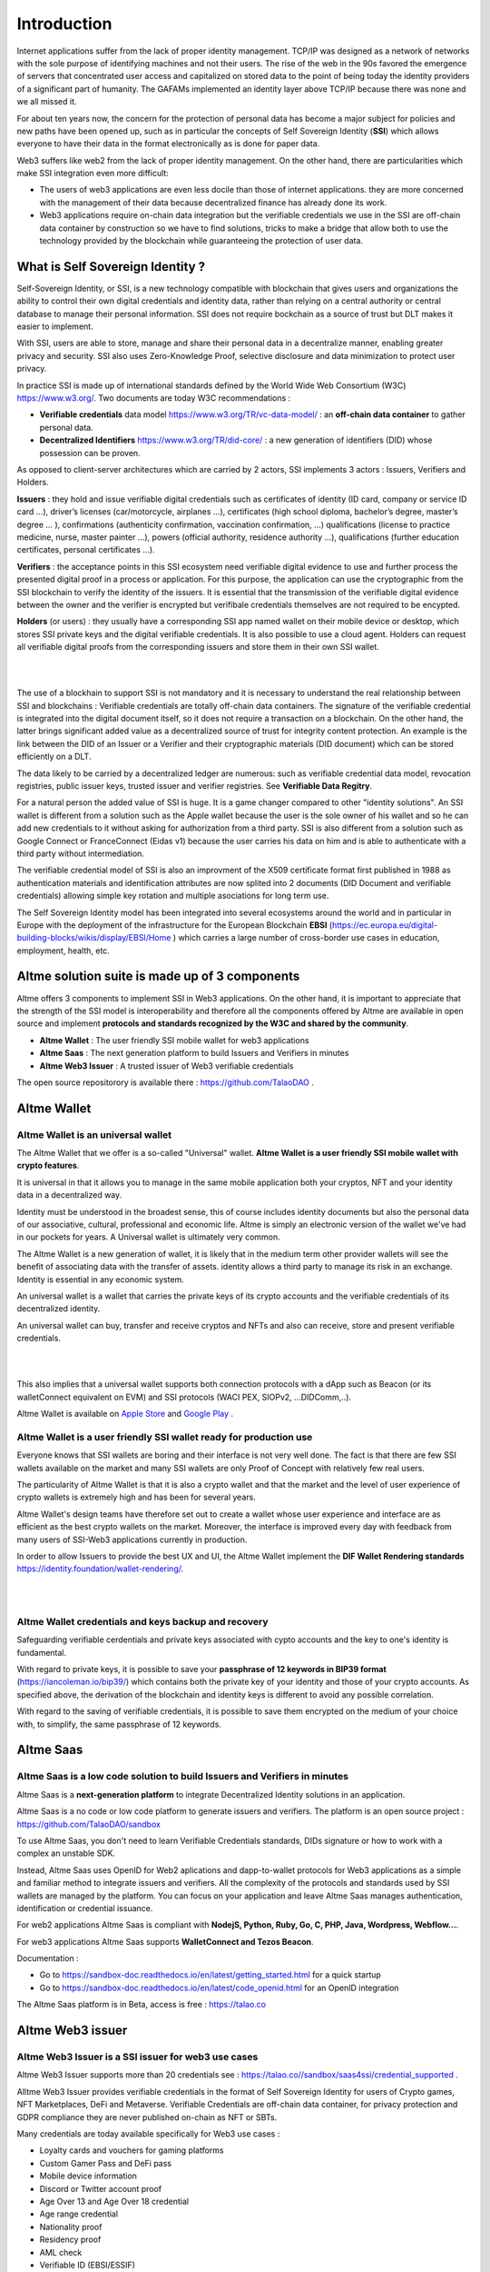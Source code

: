 Introduction
============

Internet applications suffer from the lack of proper identity management. TCP/IP was designed as a network of networks with the sole purpose of identifying machines and not their users.
The rise of the web in the 90s favored the emergence of servers that concentrated user access and capitalized on stored data to the point of being today the identity providers of a significant part of humanity.
The GAFAMs implemented an identity layer above TCP/IP because there was none and we all missed it.

For about ten years now, the concern for the protection of personal data has become a major subject for policies and new paths have been opened up, such as in particular the concepts of 
Self Sovereign Identity (**SSI**) which allows everyone to have their data in the format electronically as is done for paper data.

Web3 suffers like web2 from the lack of proper identity management. On the other hand, there are particularities which make SSI integration even more difficult:

* The users of web3 applications are even less docile than those of internet applications. they are more concerned with the management of their data because decentralized finance has already done its work.
* Web3 applications require on-chain data integration but the verifiable credentials we use in the SSI are off-chain data container by construction so we have to find solutions, tricks to make a bridge that allow both to use the technology provided by the blockchain while guaranteeing the protection of user data.


.. centered:: **Web3 + SSI is true decentralization**. 


What is Self Sovereign Identity ?
---------------------------------

Self-Sovereign Identity, or SSI, is a new technology compatible with blockchain that gives users and organizations the ability to control their own digital credentials
and identity data, rather than relying on a central authority or central database to manage their personal information. SSI does not require bockchain as a source of trust but DLT makes it easier to implement.

With SSI, users are able to store, manage and share their personal data in a decentralize manner, enabling greater privacy and security. 
SSI also uses Zero-Knowledge Proof, selective disclosure and data minimization to protect user privacy.

In practice SSI is made up of international standards defined by the World Wide Web Consortium (W3C) https://www.w3.org/. 
Two documents are today W3C recommendations :

* **Verifiable credentials** data model https://www.w3.org/TR/vc-data-model/ : an **off-chain data container** to gather personal data.
* **Decentralized Identifiers** https://www.w3.org/TR/did-core/ : a new generation of identifiers (DID) whose possession can be proven. 

As opposed to client-server architectures which are carried by 2 actors, SSI implements 3 actors : Issuers, Verifiers and Holders.

**Issuers** : they hold and issue verifiable digital credentials such as certificates of identity (ID card, company or service ID card …),
driver’s licenses (car/motorcycle, airplanes …), certificates (high school diploma, bachelor’s degree, master’s degree … ), confirmations (authenticity confirmation, vaccination confirmation, …) 
qualifications (license to practice medicine, nurse, master painter …), powers (official authority, residence authority …), 
qualifications (further education certificates, personal certificates …).

**Verifiers** : the acceptance points in this SSI ecosystem need verifiable digital evidence to use and further process the presented digital proof in a process or application.
For this purpose, the application can use the cryptographic from the SSI blockchain to verify the identity of the issuers. 
It is essential that the transmission of the verifiable digital evidence between the owner and the verifier is encrypted but verifibale credentials themselves are not required to be encypted.

**Holders** (or users) : they usually have a corresponding SSI app named wallet on their mobile device or desktop, which stores SSI private keys and the digital verifiable credentials. 
It is also possible to use a cloud agent. Holders can request all verifiable digital proofs from the corresponding issuers and store them in their own SSI wallet.


|


.. image:: ecosystem.svg
      :width: 1000
      :align: center

.. centered:: Image from W3C Verifiable credential V2.0

|
The use of a blockhain to support SSI is not mandatory and it is necessary to understand the real relationship between SSI and blockchains :
Verifiable credentials are totally off-chain data containers. The signature of the verifiable credential is integrated into the digital document itself, so it does not require a transaction on a blockchain.
On the other hand, the latter brings significant added value as a decentralized source of trust for integrity content protection.
An example is the link between the DID of an Issuer or a Verifier and their cryptographic materials (DID document) which can be stored efficiently on a DLT.

The data likely to be carried by a decentralized ledger are numerous: such as verifiable credential data model, revocation registries, public issuer keys, trusted issuer and verifier registries. See **Verifiable Data Regitry**.

For a natural person the added value of SSI is huge. It is a game changer compared to other "identity solutions". An SSI wallet is different from a solution 
such as the Apple wallet because the user is the sole owner of his wallet and so he can add new credentials to it without asking for authorization from a third party.
SSI is also different from a solution such as Google Connect or FranceConnect (Eidas v1) because the user carries his data on him and is able to authenticate with a third party without intermediation.

The verifiable credential model of SSI is also an improvment of the X509 certificate format first published in 1988 as authentication materials and identification attributes
are now splited into 2 documents (DID Document and verifiable credentials) allowing simple key rotation and multiple asociations for long term use.

The Self Sovereign Identity model has been integrated into several ecosystems around the world and in particular in Europe with the deployment of the infrastructure
for the European Blockchain **EBSI** (https://ec.europa.eu/digital-building-blocks/wikis/display/EBSI/Home ) which carries a large number of cross-border use cases in education, employment, health, etc.


Altme solution suite is made up of 3 components
-----------------------------------------------

Altme offers 3 components to implement SSI in Web3 applications. On the other hand, it is important to appreciate that the strength of the SSI model is interoperability and 
therefore all the components offered by Altme are available in open source and implement **protocols and standards recognized by the W3C and shared by the community**.

* **Altme Wallet** : The user friendly SSI mobile wallet for web3 applications
* **Altme Saas** : The next generation platform to build Issuers and Verifiers in minutes
* **Altme Web3 Issuer** : A trusted issuer of Web3 verifiable credentials 

The open source repositorory is available there : https://github.com/TalaoDAO . 


Altme Wallet
------------

Altme Wallet is an universal wallet
***********************************

The Altme Wallet that we offer is a so-called "Universal" wallet. **Altme Wallet is a user friendly SSI mobile wallet with crypto features**. 

It is universal in that it allows you to manage in the same mobile application both your cryptos, NFT and your identity data in a decentralized way.

Identity must be understood in the broadest sense, this of course includes identity documents but also the personal data of our associative, cultural, professional and economic life.
Altme is simply an electronic version of the wallet we've had in our pockets for years. A Universal wallet is ultimately very common.

The Altme Wallet is a new generation of wallet, it is likely that in the medium term other provider wallets will see the benefit of associating data with the transfer of assets.
identity allows a third party to manage its risk in an exchange. Identity is essential in any economic system.

An universal wallet is a wallet that carries the private keys of its crypto accounts and the verifiable credentials of its decentralized identity.

An universal wallet can buy, transfer and receive cryptos and NFTs and also can receive, store and present verifiable credentials.


|

.. image:: universal_wallet.png
      :width: 1000
      :align: center

.. centered:: The 3 most important screens of Altme Wallet with NFTs, Cryptos and Cards (verifiable credentials) carry by one user.


|


This also implies that a universal wallet supports both connection protocols with a dApp such as Beacon (or its walletConnect equivalent on EVM) and SSI protocols (WACI PEX, SIOPv2, ...DIDComm,..).
  
Altme Wallet is available on `Apple Store <https://apps.apple.com/fr/app/altme/id1633216869>`_ and `Google Play <https://play.google.com/store/apps/details?id=co.altme.alt.me.altme>`_  .


Altme Wallet is a user friendly SSI wallet ready for production use
*******************************************************************

Everyone knows that SSI wallets are boring and their interface is not very well done. 
The fact is that there are few SSI wallets available on the market and many SSI wallets are only Proof of Concept with relatively few real users.

The particularity of Altme Wallet is that it is also a crypto wallet and that the market and the level of user experience of crypto wallets is extremely high and has been for several years.

Altme Wallet's design teams have therefore set out to create a wallet whose user experience and interface are as efficient as the best crypto wallets on the market.  
Moreover, the interface is improved every day with feedback from many users of SSI-Web3 applications currently in production. 

In order to allow Issuers to provide the best UX and UI, the Altme Wallet implement the **DIF Wallet Rendering standards**  https://identity.foundation/wallet-rendering/.

|

.. image:: 2_loyalty_cards.png
      :align: center

.. centered:: Wallet rendering of crypto games membership cards as verifiable credentials in Altme Wallet

|

Altme Wallet credentials and keys backup and recovery
******************************************************

Safeguarding verifiable cerdentials and private keys associated with cypto accounts and the key to one's identity is fundamental.

With regard to private keys, it is possible to save your **passphrase of 12 keywords in BIP39 format** (https://iancoleman.io/bip39/) which contains both the private key of your identity and those of your crypto accounts. 
As specified above, the derivation of the blockchain and identity keys is different to avoid any possible correlation.

With regard to the saving of verifiable credentials, it is possible to save them encrypted on the medium of your choice with, to simplify, the same passphrase of 12 keywords.

Altme Saas
-----------

Altme Saas is a low code solution to build Issuers and Verifiers in minutes
****************************************************************************

Altme Saas is a **next-generation platform** to integrate Decentralized Identity solutions in an application.

Altme Saas is a no code or low code platform to generate issuers and verifiers. The platform is an open source project : https://github.com/TalaoDAO/sandbox

To use Altme Saas, you don't need to learn Verifiable Credentials standards, DIDs signature or how to work with a complex an unstable SDK.

Instead, Altme Saas uses OpenID for Web2 aplications and dapp-to-wallet protocols for Web3 applications as a simple and familiar method to integrate issuers and verifiers.
All the complexity of the protocols and standards used by SSI wallets are managed by the platform. 
You can focus on your application and leave Altme Saas manages authentication, identification or credential issuance.

For web2 applications Altme Saas is compliant with **NodejS, Python, Ruby, Go, C, PHP, Java, Wordpress, Webflow...**.

For web3 applications Altme Saas supports **WalletConnect and Tezos Beacon**.

Documentation :

* Go to https://sandbox-doc.readthedocs.io/en/latest/getting_started.html for a quick startup
* Go to https://sandbox-doc.readthedocs.io/en/latest/code_openid.html for an OpenID integration 


The Altme Saas platform is in Beta, access is free : https://talao.co


Altme Web3 issuer
-----------------

Altme Web3 Issuer is a SSI issuer for web3 use cases
*****************************************************

Altme Web3 Issuer supports more than 20 credentials see : https://talao.co//sandbox/saas4ssi/credential_supported . 

Alltme Web3 Issuer provides verifiable credentials in the format of Self Sovereign Identity for users of Crypto games, NFT Marketplaces, DeFi and Metaverse.
Verifiable Credentials are off-chain data container, for privacy protection and GDPR compliance they are never published on-chain as NFT or SBTs.

Many credentials are today available specifically for Web3 use cases : 

* Loyalty cards and vouchers for gaming platforms
* Custom Gamer Pass and DeFi pass
* Mobile device information
* Discord or Twitter account proof
* Age Over 13 and Age Over 18 credential
* Age range credential
* Nationality proof
* Residency proof
* AML check
* Verifiable ID (EBSI/ESSIF)
* Unique identifier for DAO voting
* Email proof and Phone proof for authentication
* Verifiable credentials for blockchain account proof of ownership for Tezos, Ethereum, Polygon, Fantom and Binance chain
* Company pass

|

.. image:: over18-13.png
      :align: center

.. centered:: Wallet rendering of Age Over verifiable credentials in Altme Wallet

|



We apply the principle of data minimization and thus credentials always carry the minimum data required for user needs. All credential data are displayed in the wallet for user data control.


Altme Web3 Issuer partners for identification
**********************************************

Identification is a complex activity. In order to guarantee the best level of quality, Altme has selected 2 recognized companies for the production of basic data:

**Yoti**: https://www.yoti.com/: The partnership we have with Yoti concerns its activity in artificial intelligence and in particular the ability
to assess the age of a user based on photos of identify. This approach has the advantage of allowing a rapid evaluation with a margin of error of 
less than 2 years in 90% of cases. Using an AI helps to minimize friction with Web3 users who are not inclined to present their ID card for further
identification. Based on Yoti's age rating, Altme is able to sign proof of age +13, +18 and age range.

**Passbase**: https://passbase.com: The partnership with Passbase concerns its identification activity with 3D liveness test and authentication of documents
(driver's license, identity card or passport). Based on the information provided by Passbase Altme is able to sign credentials with the bare minimum of 
data: proof of nationality, residence, birth date, sex, age and of course the standard DeFI KYC and AML. A unique identification number for voting in DAOs is also available.


Altme Web3 Issuer DID
**********************

Altme Issuer DID is **did:web:app.altme.io:issuer**

 |

.. code-block:: JSON


      {
            "@context": [
                  "https://www.w3.org/ns/did/v1",
                  {
                        "@id": "https://w3id.org/security#publicKeyJwk",
                        "@type": "@json"
                  }
            ],
            "assertionMethod": [
                  "did:web:app.altme.io:issuer#key-1"
            ],
            "authentication": [
                  "did:web:app.altme.io:issuer#key-1"
            ],
            "capabilityInvocation": [
                  "did:web:app.altme.io:issuer#key-1"
            ],
            "id": "did:web:app.altme.io:issuer",
            "keyAgreement": [
                  "did:web:app.altme.io:issuer#key-1"
            ],
            "verificationMethod": [
                  {
                        "controller": "did:web:app.altme.io:issuer",
                        "id": "did:web:app.altme.io:issuer#key-1",
                        "publicKeyJwk": {
                              "crv": "Ed25519",
                              "kty": "OKP",
                              "x": "FUoLewH4w4-KdaPH2cjZbL--CKYxQRWR05Yd_bIbhQo"
                        },
                        "type": "JwsVerificationKey2020"
                  }
            ]
      }

.. centered:: Altme Issuer DID Document is available through the DIF Universal Resolver : https://dev.uniresolver.io/


|

Altme used some other DIDs (deprecated)

* Tezos Mainnet : did:tz:tz1NyjrTUNxDpPaqNZ84ipGELAcTWYg6s5Du
* DNS  : did:web:talao.co
* Ethereum Mainnet : did:ethr:0x61fb76ff95f11bdbcd94b45b838f95c1c7307dbd

Give an Identity to your crypto wallet
--------------------------------------

This is a service offered by Altme, free and available here :  https://app.altme.io/wallet-link .

Current crypto wallets like Metamask, Trust wallet, Ledger or Temple wallet for Tezos do not carry personal data as verifiable credentials. 
We think that they will do it in a more or less close future to adapt to regulations but for the moment 
it is therefore extremely difficult to know the user who is carrying out a transaction. Anonymity is an important benefit of blockchain technology but in some cases this can be a problem.

The use of processes such as the **KYC carried out by the site of the Web3 platform responds badly** to this problem for several reasons:

* It reveals all of a user's personal data to the Web3 operator and some of it is unnecessary for the strict need of the application.
* It is often impossible to ensure that the crypto address is indeed owned by the person performing the KYC.
* KYC is the only proof that it is possible to produce even though the identity of a person can be proven by a large number of documents (diplomas, employer certificate, health card, proof of address, etc.)
* KYC is often attached to a single address on a single blockchain

The use of Altme Wallet easily solves these problems because it allows the user to transfer only the minimum, necessary information, to choose the attribute(s) 
of his identity from different documents and then to associate them with an address group. possibly on different blockchains.

However, to take advantage of SSI features with a crypto wallet, it is necessary to associate your prefered crypto wallet with Altme Wallet.

The association of a crypto wallet to Altme Wallet can be done in 2 different ways:

* By transferring the private key (or passphrase) from the crypto wallet to the Altme Wallet. The crypto account is then available on Altme Wallet as if it had been created by Altme Wallet.
* By creating in Altme Wallet a proof of blockchain account ownership **without revealing the private key of the crypto wallet**. This is possible using the Beacon Tezos or WalletConnect EVM protocols to authenticate with the crypto wallet.

The Altme Wallet can therefore carry the verifiable credentials of the user of a wallet such as Metamask or Ledger, which then simplifies and secures the onboarding of this user on web3 platforms.

Crypto wallets supported are (none exhaustive list)  : 

* Tezos : **Temple mobile, Temple Web Extension, Air Gap, Kukai, Digital Art Autonomy, Umami**
* EVM : **Metamask mobile, Metamask web extension, Ledger Live, Ledger, Trezor, Trust Wallet, Coinbase wallet, My Ether Wallet, Rainbow, Argent Wallet**

  
Go to  https://app.altme.io/wallet-link to test the possibility to use Altme Wallet with your prefered crypto wallet without revealing the crypto wallet private key.



Technical considerations
-------------------------

Decentralized IDentifiers (DIDs), private keys and derivation path
*******************************************************************

For Altme Wallet we have chosen to use the DID method did:key for practical reasons.

It is a DID method which has numerous libraries.
Other DID methods can be used, but it seems to us, on the other hand, that it is preferable to be relatively far from the DID methods which are deduced from the blockchains and
which could leave the opportunity to confuse the private key of an identity with that of an account used for a transaction.

A description of the did key method is available here : https://w3c-ccg.github.io/did-method-key  

Altme Wallet can also support : **did:ebsi, did:tz; did:pkh; did:sol; did:ion, did:eth, did:web**. 

For private keys it seems to us for example extremely dangerous to use by simplification the same private key of a blockchain address to support a decentralized identity.

The obvious risk is to eventually have an immediate correlation between an identity document issued for a user DID and blockchain transactions. 

For this, the choice we have made is to derive the private key(s) of our identity with a specific path different from that used for the crypto wallets.
Currently we use the derivation **m/44'/5467'/0'/0** for the generation of identity keys which avoids any collision with that used for Tezos wallets m/44'/1729'/0'/0 or Metamask m/44'/60'/0'/0 while keeping the same passphrase.
Altme is registered on the BIP44 registry list for the path "5467" : https://github.com/satoshilabs/slips/blob/master/slip-0044.md 

Altme Wallet and Altme Web3 Issuer support **Ed25519, Secp256k1, P-256 and RSA keys**.


The proof of blockchain address ownership
******************************************

It is a verifiable credential which is issued by the "crypto account" of the wallet itself and whose subject is the identity (DID) carried by the wallet. Once presented to a verifier, it is a credential that has the signature of the two private keys.

This credential is one of the **most important of the universal wallet** because it makes it possible to establish in a peer to peer mode a link between the DID and the addresses
of the transactions while guaranteeing the maximum protection of the user's identity. For instance if you want to prove that the owner of a blockchain address is over 18 years old, you will need to transfer 2 verifiable credentials to the verifier:
the first proving the link between the user's DID and the age attribute (over 18), the second proving that the DID is the owner of the blockchain address.

For this very specific verifiable credential we use the DID method **did:pkh** perfectly fitted for DIDs associated to  
crypto addresses : cf https://github.com/w3c-ccg/did-pkh/blob/main/did-pkh-method-draft.md  

|

.. code-block:: JSON

  {
      "@context": [
            "https://www.w3.org/2018/credentials/v1", 
		{
			"TezosAssociatedAddress" : {
				"@id" : "https://github.com/TalaoDAO/context#tezosassociatedaddress",
				"@context" : {
					"@version": 1.1,
					"@protected": true,
					"id": "@id",
					"type": "@type",
					"accountName" :  "https://github.com/TalaoDAO/context#accountname",
					"associatedAddress" : "https://w3id.org/security#blockchainAccountId",
					"issuedBy": {
						"@id": "https://schema.org/issuedBy",
						"@context": {
							"@version": 1.1,
							"@protected": true,
							"name" :  "https://schema.org/name"
						}
					}
                        }
                  }
		}
   	],
	"id" : "urn:uuid:4cd16825-5872-43e5-8a56-7a2c5d5cb2f7",
	"type": [
        	"VerifiableCredential",
           	"TezosAssociatedAddress"
	],
	"issuer" : "did:pkh:tz:tz1YtKsJMx5FqhULTDzNxs9r9QYHBGsmz58o",
	"credentialSubject" : {
       	"id" : "did:key:zQ3sheeB1CHmCzYWxW13opsYv9AiS4atUAwfwzFoM2gRpifPb",
       	"type" : "TezosAssociatedAddress",
          	"associatedAddress" : "tz1YtKsJMx5FqhULTDzNxs9r9QYHBGsmz58o",
		"accountName" : "Account 1",
		"issuedBy" : {
                  "name" : "My wallet"
            }
	}
   }


.. centered:: Example of a proof of blockchain account ownership verifiable credentials with did:pkh:tz as the DID method of the crypto wallet for a Tezos account (JSON-LD format



|
|

.. image:: blockchain_accounts.png  
      :width: 1000
      :align: center

.. centered:: Wallet rendering of blockchain account proofs of ownership in Altme Wallet


|

Web3 verifiers and on-chain integration with anonymous whitelist
*****************************************************************

The Verifier is the module of an application or a standalone application whose purpose is to verify the correctness and origin of a user's verifiable identifiers/verifiable presentations.

In an SSI environment for Web2 applications, the user carries their data in their wallet. At each onboarding he is able to present his credentials.

In a Web3 environment, the question of data persistence arises for asynchronous actions such as an NFT drop or an ICO conditioned by specific conditions (age, location, ...). 
Verifiable credentials are inherently off-chain because they protect user data and regulations in many countries now include the right to be forgotten. 
It is therefore not possible to have an on-chain copy of a verifiable credential. In this case it is necessary to keep on-chain a list of addresses that have presented themselves beforehand, sometimes several weeks before the action.

The choice we have made is to use **anonymous whitelists** created at application startup. The whitelists are generated by a smart contract which
makes it possible to create whitelists adapted to each use case and then to add the blockchain addresses of the users of the service.
It is created at the same time as the verifier. It must be able to be consulted by a smart contract of the application.

Of course, the whitelist identifier must remain insignificant to avoid any correlation between a user's blockchain address and one or more attributes of his identity.

The verifier pays the transaction fee and the DID of the verifier must be known to the smart contract to validate the forwarding address.


Web3 verifiers and on-chain integration with Soulbound token (SBTs)
********************************************************************

This is an experimental feature currently in test on Tezos Ghostnet and Fantom Tesnet.

An SBT is minted when a credential is issued for a specific address. Smart contracts can then check the token and the user can see the token in his Altme Wallet and 
other crypto wallets. 

For obvious privacy reasons, no personal data is stored on-chain and on IPFS. 

Features
*********


**SSI**:

* VC/VP in JSON-LD and JWT format
* RSA, Ed25519, secp256k1 and P-256 keys
* Support of did:key, did:ebsi, did:tz; did:pkh; did:sol; did:ion, did:eth, did:web  
* Signature scheme : RSASignature2018, Ed25519VerificationKeys, EcdsaSecp256k1Signature2019,EcdsaSecp256r1Signature2019, EcdsaSecp256k1RecoverySignature2020, Eip712Signature2021, SolanaSignature2021, JsonWebSignature2020
* Protocols : SiopV2, OIDC4VP, OIDC: different OpenID SSI and standard flows for verification and issuance
* Verifiable Presentation Request with QueryByExample and DID Auth  https://w3c-ccg.github.io/vp-request-spec/
* Credential manifest with wallet rendering https://identity.foundation/wallet-rendering/
* Stack DIDKit from SpruceId https://www.spruceid.dev/didkit/didkit
* Wallet embedded resolver for implicit DID method, did:tz and did:web
* Support of Issuers and Verifiers trusted registries



**Crypto**: 

* Tezos blockchain, Mainnet and Ghostnet (Ed25519 keys) https://tezos.com/
* Ethereum Mainnet https://ethereum.foundation/
* Polygon Mainnet https://polygon.technology/
* Fantom Mainet https://fantom.foundation/
* Binance https://www.binance.com/en/bnb
* Web3 provider Infura  
* TzKT indexer for Tezos  
* TezID for whitelisting on Tezos with smart contract entry points and Off chain APIs :  https://tezid.net/   
* Beacon for Tezos blockchain https://docs.walletbeacon.io/ 
* WalletConnect 1.7.x fpr EVM chains  https://walletconnect.com/ 

|

.. image:: altme.png
      :width: 300
      :align: center

.. centered:: Decentralized Identity for Web3